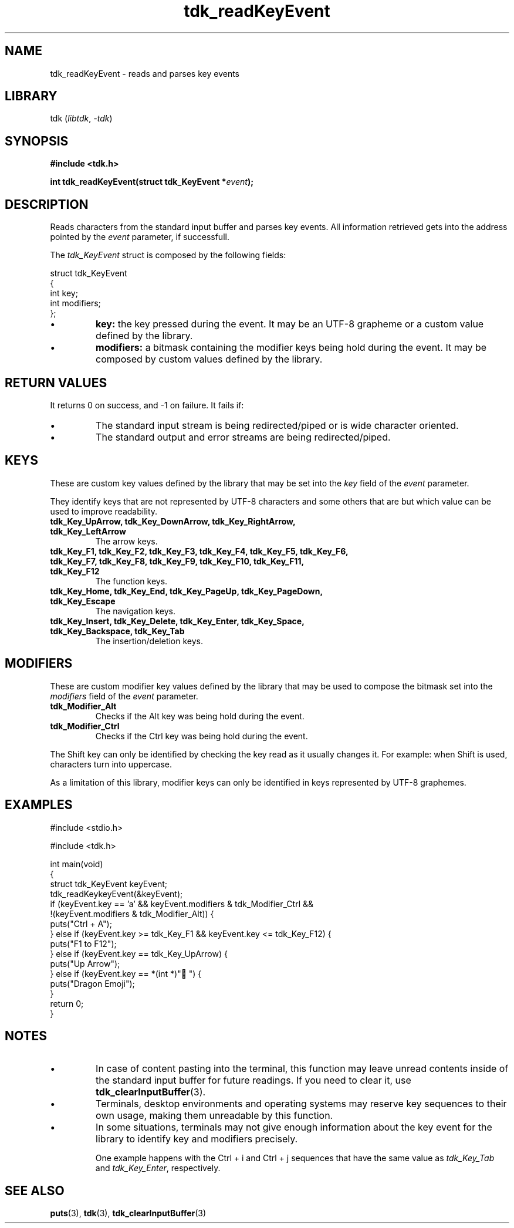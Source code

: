 .TH tdk_readKeyEvent 3 ${VERSION}

.SH NAME

.PP
tdk_readKeyEvent - reads and parses key events

.SH LIBRARY

.PP
tdk (\fIlibtdk\fR, \fI-tdk\fR)

.SH SYNOPSIS

.nf
\fB#include <tdk.h>

int tdk_readKeyEvent(struct tdk_KeyEvent *\fIevent\fB);\fR
.fi

.SH DESCRIPTION

.PP
Reads characters from the standard input buffer and parses key events. All information retrieved gets into the address pointed by the \fIevent\fR parameter, if successfull.

.PP
The \fItdk_KeyEvent\fR struct is composed by the following fields:

.nf
struct tdk_KeyEvent
{
    int key;
    int modifiers;
};
.fi

.TP
.IP \\[bu]
\fBkey:\fR the key pressed during the event. It may be an UTF-8 grapheme or a custom value defined by the library.

.TP
.IP \\[bu]
\fBmodifiers:\fR a bitmask containing the modifier keys being hold during the event. It may be composed by custom values defined by the library.

.SH RETURN VALUES

.PP
It returns 0 on success, and -1 on failure. It fails if:

.TP
.IP \\[bu]
The standard input stream is being redirected/piped or is wide character oriented.

.TP
.IP \\[bu]
The standard output and error streams are being redirected/piped.

.SH KEYS

.PP
These are custom key values defined by the library that may be set into the \fIkey\fR field of the \fIevent\fR parameter.

.PP
They identify keys that are not represented by UTF-8 characters and some others that are but which value can be used to improve readability.

.TP
.B tdk_Key_UpArrow, tdk_Key_DownArrow, tdk_Key_RightArrow, tdk_Key_LeftArrow
The arrow keys.

.TP
.B tdk_Key_F1, tdk_Key_F2, tdk_Key_F3, tdk_Key_F4, tdk_Key_F5, tdk_Key_F6, tdk_Key_F7, tdk_Key_F8, tdk_Key_F9, tdk_Key_F10, tdk_Key_F11, tdk_Key_F12
The function keys.

.TP
.B tdk_Key_Home, tdk_Key_End, tdk_Key_PageUp, tdk_Key_PageDown, tdk_Key_Escape
The navigation keys.

.TP
.B tdk_Key_Insert, tdk_Key_Delete, tdk_Key_Enter, tdk_Key_Space, tdk_Key_Backspace, tdk_Key_Tab
The insertion/deletion keys.

.SH MODIFIERS

.PP
These are custom modifier key values defined by the library that may be used to compose the bitmask set into the \fImodifiers\fR field of the \fIevent\fR parameter.

.TP
.B tdk_Modifier_Alt
Checks if the Alt key was being hold during the event.

.TP
.B tdk_Modifier_Ctrl
Checks if the Ctrl key was being hold during the event.

.PP
The Shift key can only be identified by checking the key read as it usually changes it. For example: when Shift is used, characters turn into uppercase.

.PP
As a limitation of this library, modifier keys can only be identified in keys represented by UTF-8 graphemes.

.SH EXAMPLES

.nf
#include <stdio.h>

#include <tdk.h>

int main(void)
{
    struct tdk_KeyEvent keyEvent;
    tdk_readKeykeyEvent(&keyEvent);
    if (keyEvent.key == 'a' && keyEvent.modifiers & tdk_Modifier_Ctrl &&
        !(keyEvent.modifiers & tdk_Modifier_Alt)) {
        puts("Ctrl + A");
    } else if (keyEvent.key >= tdk_Key_F1 && keyEvent.key <= tdk_Key_F12) {
        puts("F1 to F12");
    } else if (keyEvent.key == tdk_Key_UpArrow) {
        puts("Up Arrow");
    } else if (keyEvent.key == *(int *)"🐉") {
        puts("Dragon Emoji");
    }
    return 0;
}
.fi

.SH NOTES

.TP
.IP \\[bu]
In case of content pasting into the terminal, this function may leave unread contents inside of the standard input buffer for future readings. If you need to clear it, use \fBtdk_clearInputBuffer\fR(3).

.TP
.IP \\[bu]
Terminals, desktop environments and operating systems may reserve key sequences to their own usage, making them unreadable by this function.

.TP
.IP \\[bu]
In some situations, terminals may not give enough information about the key event for the library to identify key and modifiers precisely.

One example happens with the Ctrl + i and Ctrl + j sequences that have the same value as \fItdk_Key_Tab\fR and \fItdk_Key_Enter\fR, respectively.

.SH SEE ALSO

.BR puts (3),
.BR tdk (3),
.BR tdk_clearInputBuffer (3)
